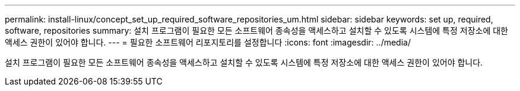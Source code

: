 ---
permalink: install-linux/concept_set_up_required_software_repositories_um.html 
sidebar: sidebar 
keywords: set up, required, software, repositories 
summary: 설치 프로그램이 필요한 모든 소프트웨어 종속성을 액세스하고 설치할 수 있도록 시스템에 특정 저장소에 대한 액세스 권한이 있어야 합니다. 
---
= 필요한 소프트웨어 리포지토리를 설정합니다
:icons: font
:imagesdir: ../media/


[role="lead"]
설치 프로그램이 필요한 모든 소프트웨어 종속성을 액세스하고 설치할 수 있도록 시스템에 특정 저장소에 대한 액세스 권한이 있어야 합니다.
